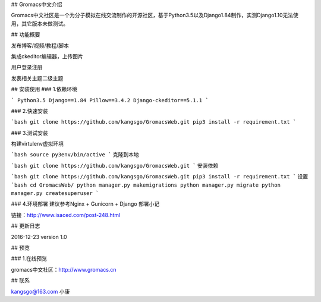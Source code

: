 ## Gromacs中文介绍

Gromacs中文社区是一个为分子模拟在线交流制作的开源社区，基于Python3.5以及Django1.84制作，实测Django1.10无法使用，其它版本未做测试。

## 功能概要

发布博客/视频/教程/脚本

集成ckeditor编辑器，上传图片

用户登录注册

发表相关主题二级主题

## 安装使用
### 1.依赖环境

```
Python3.5
Django==1.84
Pillow==3.4.2
Django-ckeditor==5.1.1
```

### 2.快速安装

```bash
git clone https://github.com/kangsgo/GromacsWeb.git
pip3 install -r requirement.txt
```

### 3.测试安装

构建virtulenv虚拟环境

```bash
source py3env/bin/active
```
克隆到本地

```bash
git clone https://github.com/kangsgo/GromacsWeb.git
```
安装依赖

```bash
git clone https://github.com/kangsgo/GromacsWeb.git
pip3 install -r requirement.txt
```
设置
```bash
cd GromacsWeb/
python manager.py makemigrations
python manager.py migrate
python manager.py createsuperuser
```

### 4.环境部署
建议参考Nginx + Gunicorn + Django 部署小记

链接：http://www.isaced.com/post-248.html

## 更新日志

2016-12-23 version 1.0

## 预览

### 1.在线预览

gromacs中文社区：http://www.gromacs.cn

## 联系

kangsgo@163.com 小康